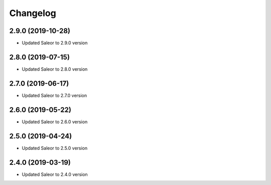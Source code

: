 =========
Changelog
=========


2.9.0 (2019-10-28)
==================

* Updated Saleor to 2.9.0 version


2.8.0 (2019-07-15)
==================

* Updated Saleor to 2.8.0 version


2.7.0 (2019-06-17)
==================

* Updated Saleor to 2.7.0 version


2.6.0 (2019-05-22)
==================

* Updated Saleor to 2.6.0 version


2.5.0 (2019-04-24)
==================

* Updated Saleor to 2.5.0 version


2.4.0 (2019-03-19)
==================

* Updated Saleor to 2.4.0 version
